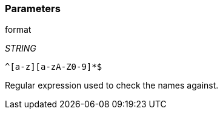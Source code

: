 === Parameters

.format
****
_STRING_

----
^[a-z][a-zA-Z0-9]*$
----

Regular expression used to check the names against.
****
